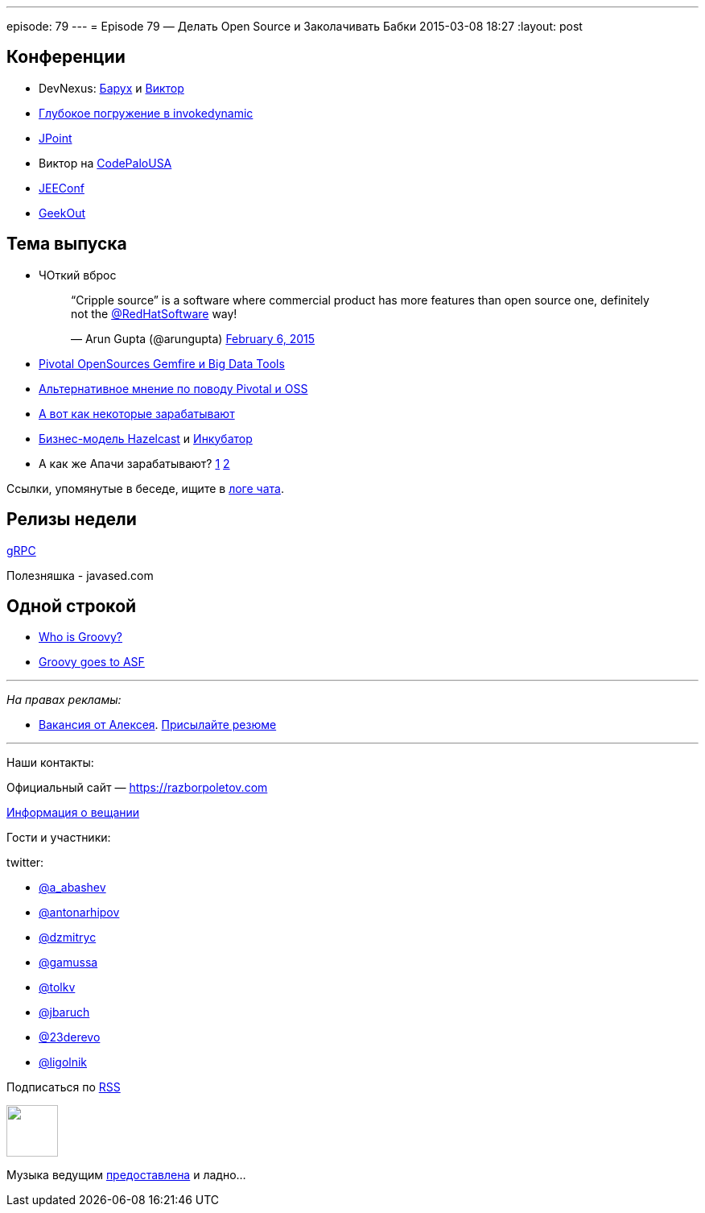 ---
episode: 79
---
= Episode 79 — Делать Open Source и Заколачивать Бабки
2015-03-08 18:27
:layout: post

== Конференции

* DevNexus: http://devnexus.com/s/speakers#Baruch_Sadogursky[Барух] и http://devnexus.com/s/speakers#Viktor_Gamov[Виктор]
* https://jugru.timepad.ru/event/186051/[Глубокое погружение в invokedynamic]
* http://javapoint.ru[JPoint]
* Виктор на http://codepalousa.com/schedule/sessions/ground-up-introduction-to-in-memory-data/[CodePaloUSA]
* http://jeeconf.com[JEEConf]
* http://2015.geekout.ee/registration/[GeekOut]

== Teма выпуска

* ЧОткий вброс
+
++++
<blockquote class="twitter-tweet" lang="en"><p>“Cripple source” is a software where commercial product has more features than open source one, definitely not the <a href="https://twitter.com/RedHatSoftware">@RedHatSoftware</a> way!</p>&mdash; Arun Gupta (@arungupta) <a href="https://twitter.com/arungupta/status/563504278950539264">February 6, 2015</a></blockquote> <script async src="//platform.twitter.com/widgets.js" charset="utf-8"></script>
++++
* http://www.wired.com/2015/02/sign-changing-software-world-pivotal-will-open-source-big-data-tools/[Pivotal OpenSources Gemfire и Big Data Tools] 
* http://www.infoworld.com/article/2885334/application-development/what-pivotals-big-open-source-move-really-means.html#tk.rss_strategicdeveloper[Альтернативное мнение по поводу Pivotal и OSS]
* https://marijnhaverbeke.nl/fund/[А вот как некоторые зарабатывают]
* http://blog.hazelcast.com/2015/02/19/hazelcasts-business-model-open-source-open-standards-community/[Бизнес-модель Hazelcast] и https://hazelcast.atlassian.net/wiki/display/COM/Hazelcast+Enhancement+Proposals[Инкубатор]
* А как же Апачи зарабатывают? http://www.apache.org/foundation/thanks.html[1] http://www.apache.org/foundation/sponsorship.html[2]

Ссылки, упомянутые в беседе, ищите в https://gitter.im/razbor-poletov/razbor-poletov.github.com/archives/2015/03/08[логе чата].

== Релизы недели

http://googledevelopers.blogspot.com/2015/02/introducing-grpc-new-open-source-http2.html[gRPC]

Полезняшка - javased.com 

== Одной строкой

* http://melix.github.io/blog/2015/02/who-is-groovy.html[Who is Groovy?]
* http://glaforge.appspot.com/article/groovy-projects-intends-to-join-the-apache-software-foundation[Groovy goes to ASF]

---

_На правах рекламы:_

* http://www.startupjobs.asia/job/3790-senior-java-engineer-technical-paktor--singapore[Вакансия от Алексея]. mailto:alexey@abashev.ru[Присылайте резюме]

---

Наши контакты:

Официальный сайт — https://razborpoletov.com[https://razborpoletov.com]

https://razborpoletov.com/broadcast.html[Информация о вещании]

Гости и участники:

twitter: 

 * https://twitter.com/a_abashev[@a_abashev]
 * https://twitter.com/antonarhipov[@antonarhipov]
 * https://twitter.com/dzmitryc[@dzmitryc]
 * https://twitter.com/gamussa[@gamussa]
 * https://twitter.com/tolkv[@tolkv]
 * https://twitter.com/jbaruch[@jbaruch]
 * https://twitter.com/23derevo[@23derevo ]
 * https://twitter.com/ligolnik[@ligolnik]

++++ 
<!-- player goes here-->

<audio preload="none">
   <source src="http://traffic.libsyn.com/razborpoletov/razbor_79.mp3" type="audio/mp3" />
   Your browser does not support the audio tag.
</audio>
++++

Подписаться по http://feeds.feedburner.com/razbor-podcast[RSS]

++++
<!-- episode file link goes here-->
<a href="http://traffic.libsyn.com/razborpoletov/razbor_79.mp3" imageanchor="1" style="clear: left; margin-bottom: 1em; margin-left: auto; margin-right: 2em;"><img border="0" height="64" src="https://razborpoletov.com/images/mp3.png" width="64" /></a>
++++

Музыка ведущим http://www.audiobank.fm/single-music/27/111/More-And-Less/[предоставлена] и ладно...





